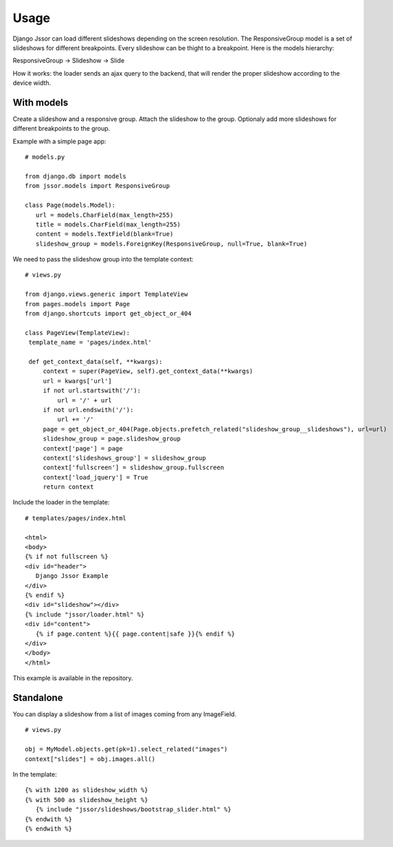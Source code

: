 Usage
=====

Django Jssor can load different slideshows depending on the screen resolution. The ResponsiveGroup model is
a set of slideshows for different breakpoints. Every slideshow can be thight to a breakpoint. Here
is the models hierarchy:

ResponsiveGroup -> Slideshow -> Slide

How it works: the loader sends an ajax query to the backend, that will render the proper slideshow according
to the device width.

With models
-----------

Create a slideshow and a responsive group. Attach the slideshow to the group. Optionaly add more slideshows
for different breakpoints to the group.

Example with a simple page app:

.. highlight:: python

::

   # models.py
   
   from django.db import models
   from jssor.models import ResponsiveGroup
   
   class Page(models.Model):
      url = models.CharField(max_length=255)
      title = models.CharField(max_length=255)
      content = models.TextField(blank=True)
      slideshow_group = models.ForeignKey(ResponsiveGroup, null=True, blank=True)
    
We need to pass the slideshow group into the template context:

::

   # views.py
   
   from django.views.generic import TemplateView
   from pages.models import Page
   from django.shortcuts import get_object_or_404
   
   class PageView(TemplateView):
    template_name = 'pages/index.html'

    def get_context_data(self, **kwargs):
        context = super(PageView, self).get_context_data(**kwargs)
        url = kwargs['url']
        if not url.startswith('/'):
            url = '/' + url
        if not url.endswith('/'):
            url += '/'
        page = get_object_or_404(Page.objects.prefetch_related("slideshow_group__slideshows"), url=url)
        slideshow_group = page.slideshow_group
        context['page'] = page
        context['slideshows_group'] = slideshow_group
        context['fullscreen'] = slideshow_group.fullscreen
        context['load_jquery'] = True
        return context
        
Include the loader in the template:

::

   # templates/pages/index.html
   
   <html>
   <body>
   {% if not fullscreen %}
   <div id="header">
      Django Jssor Example
   </div>
   {% endif %}
   <div id="slideshow"></div>
   {% include "jssor/loader.html" %}
   <div id="content">
      {% if page.content %}{{ page.content|safe }}{% endif %}
   </div>
   </body>
   </html>

This example is available in the repository.

Standalone
----------

You can display a slideshow from a list of images coming from any ImageField.

.. highlight:: python

::

   # views.py

   obj = MyModel.objects.get(pk=1).select_related("images")
   context["slides"] = obj.images.all()
   
In the template:

.. highlight:: django

::

   {% with 1200 as slideshow_width %}
   {% with 500 as slideshow_height %}
      {% include "jssor/slideshows/bootstrap_slider.html" %}
   {% endwith %}
   {% endwith %} 

